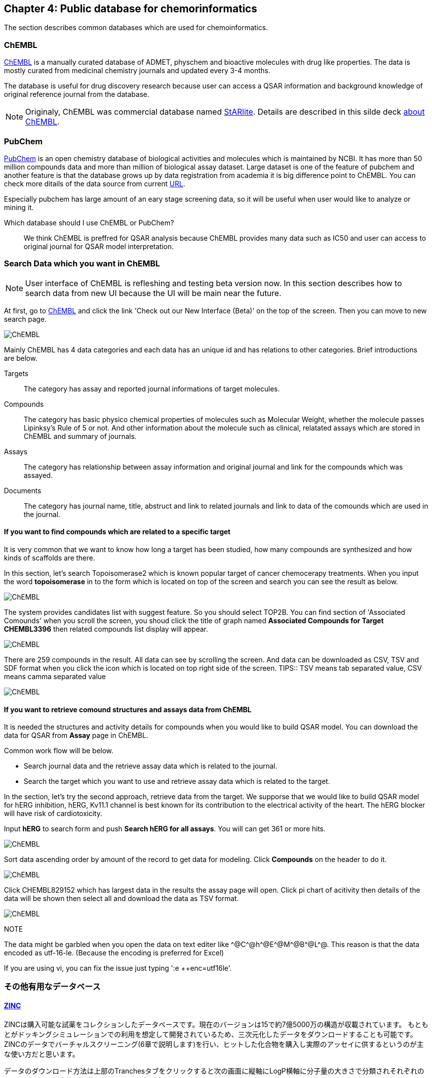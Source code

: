 == Chapter 4: Public database for chemorinformatics
:imagesdir: images

////
この章ではケモインフォマティクスでよく使うデータベースを紹介します。
////
The section describes common databases which are used for chemoinformatics.

=== ChEMBL

////
link:https://www.ebi.ac.uk/chembl/[ChEMBL]はEBIのChEMBLチームにより維持管理されている医薬品及び開発化合物の結合データ、薬物動態、薬理活性を収録したデータベースです。データは主にメディシナルケミストリ関連のジャーナルから手動で抽出されており、大体3,4ヶ月に一度データの更新があります。

メディシナルケミストリ関連のジャーナルからデータを収集しているため、QSARに関連する情報や背景知識を論文そのものに求めることが可能であり、創薬研究をする際には有用です。

NOTE: ChEMBLはもともとはlink:http://chembl.blogspot.com/2009/11/faq-where-can-i-download-starlite.html[StARlite]という商用データベースでした。詳しくはlink:http://cbi-society.org/home/documents/seminar/2009to12/CBI_Ikeda_511_d.pdf[慶応大学池田先生のChEMBLに関する資料]を参照してください。
////
link:https://www.ebi.ac.uk/chembl/[ChEMBL] is a manually curated database of ADMET, physchem and bioactive molecules with drug like properties. The data is mostly curated  from medicinal chemistry journals and updated every 3-4 months.

The database is useful for drug discovery research because user can access a QSAR information and background knowledge of original reference journal from the database.

NOTE: Originaly, ChEMBL was commercial database named link:http://chembl.blogspot.com/2009/11/faq-where-can-i-download-starlite.html[StARlite]. Details are described in this silde deck link:https://www.ebi.ac.uk/sites/ebi.ac.uk/files/content.ebi.ac.uk/materials/2012/121008_SME/chembl_-_anne_hersey.pdf[about ChEMBL].

=== PubChem

////
link:https://pubchem.ncbi.nlm.nih.gov/[PubChem]はNCBIにより維持管理されている低分子化合物とその生物学的活性データを収録している公開リポジトリです。5000万件以上の化合物情報と、100万件を超えるアッセイデータを含みそのデータ量の多さが特徴とも言えます。もうひとつの特徴はデータをアカデミアからの化合物登録やアッセイ結果の登録により成長することであり、ここが先のChEMBLとの大きな違いです。

特にPubChemは初期スクリーニングのデータが多いため、そのようなデータに対しなんらかのマイニングや分析を行いたい場合は有用だと考えられます。

どちらを使うべき?::
QSARをやりたい場合にはやはりChEMBLのデータを利用することが多いです。IC50のようなデータが得られていることが多いですし、モデルの解釈に元論文をあたることができるというのが大きな理由です。
////
link:https://pubchem.ncbi.nlm.nih.gov/[PubChem] is an open chemistry database of biological activities and molecules which is maintained by NCBI. It has more than 50 million compounds data and more than million of biological assay dataset. Large dataset is one of the feature of pubchem and another feature is that the database grows up by data registration from academia it is big difference point to ChEMBL. 
You can check more ditails of the data source from current link:https://pubchem.ncbi.nlm.nih.gov/sources/[URL].

Especially pubchem has large amount of an eary stage screening data, so it will be useful when user would like to analyze or mining it.

Which database should I use ChEMBL or PubChem?::
We think ChEMBL is preffred for QSAR analysis because ChEMBL provides many data such as IC50 and user can access to original journal for QSAR model interpretation.

=== Search Data which you want in ChEMBL

////
NOTE: ChEMBLはユーザーインターフェースを刷新中で現在beta版のテストを行っていますが、いずれこちらに置き換わると思うので新バージョンのインターフェースでの検索方法を紹介します。

まずはlink:https://www.ebi.ac.uk/chembl/[ChEMBL]にアクセスし、画面上部のCheck out our New Interface (Beta). というリンクをクリックして新しいインターフェース画面に移行します。

image::ch04/chembl01.png[ChEMBL]

ChEMBLのデータは主に4つのカテゴリに分かれていて、一意なIDが振られており相互に関連付けされています。それぞれのカテゴリについて簡単に説明すると

Targets::
ターゲット分子についてその分子を対象としてアッセイされた論文に関してまとめられており、どういったジャーナルに投稿されているかや、どの年に投稿されたのかといった情報がまとめられています。また、アッセイに関しても同様にまとめられています。
Compounds::
化合物に関する基本的な物理量（分子量など）のほか、Rule of 5を満たしているかといった分子の特性情報や、臨床情報などの創薬関連情報のほか、ChEMBLでの関連アッセイ、関連論文のサマリがまとめられています。
Assays::
アッセイに関する情報と元論文との関連付けがされているほか、アッセイに供された化合物データへのリンクが貼られています。
Documents::
論文のタイトル、ジャーナル名、アブストラクトの他に関連論文データへのリンクと、その論文中で行われたアッセイへのリンクと使われた化合物データへのリンクが貼られています。
////
NOTE: User interface of ChEMBL is refleshing and testing beta version now. In this section describes how to search data from new UI because the UI will be main near the future.

At first, go to link:https://www.ebi.ac.uk/chembl/[ChEMBL] and click the link 'Check out our New Interface (Beta)' on the top of the screen. Then you can move to new search page.

image::ch04/chembl01.png[ChEMBL]

Mainly ChEMBL has 4 data categories and each data has an unique id and has relations to other categories. Brief introductions are below.

Targets::
The category has assay and reported journal informations of target molecules.
Compounds::
The category has basic physico chemical properties of molecules such as Molecular Weight, whether the molecule passes Lipinksy's Rule of 5 or not. And other information about the molecule such as clinical, relatated assays which are stored in ChEMBL and summary of journals.
Assays::
The category has relationship between assay information and original journal and link for the compounds which was assayed.
Documents::
The category has journal name, title, abstruct and link to related journals and link to data of the comounds which are used in the journal.


==== If you want to find compounds which are related to a specific target

////
ある創薬ターゲット分子がどのくらい研究開発されているかを知るために、それをターゲットとしてどのくらいの化合物が合成されたのか？さらに骨格のバリエーションはどのくらい存在するのかを調べたい場合がよくあります。ChEMBLを利用するとターゲット名で探索して関連化合物をダウンロードすることができます。

ここでは抗がん剤のターゲットとして知られているTopoisomerase2を検索します。画面上部のフォームにtopoisomeraseと入力して検索するとスクリーンショットのように表示されるはずです。
////
It is very common that we want to know how long a target has been studied, how many compounds are synthesized and how kinds of scaffolds are there.

In this section, let's search Topoisomerase2 which is known popular target of cancer chemocerapy treatments. When you input the word **topoisomerase** in to the form which is located on top of the screen and search you can see the result as below.

image::ch04/chembl02.png[ChEMBL]

////
サジェスト機能による絞り込みでいくつか候補をリスト表示してくるのでTOP2Bを選んでください。画面をスクロールするとAssociated Compoundsセクションがありますのでグラフのタイトル(Associated Compounds for Target CHEMBL3396)をクリックすると関連化合物一覧画面が開きます。
////
The system provides candidates list with suggest feature. So you should select TOP2B. You can find section of 'Associated Comounds' when you scroll the screen, you shoud click the title of graph named **Associated Compounds for Target CHEMBL3396** then related compounds list display will appear.

image::ch04/chembl03.png[ChEMBL]

////
259化合物存在することがわかります。スクロールすると全体をみることができます。画面右のアイコンをクリックするとそれぞれCSV(カンマ区切りテキスト),TSV(タブ区切りテキスト),SDF(5章で説明しています)の形式でダウンロードできます。
////
There are 259 compounds in the result. All data can see by scrolling the screen. And data can be downloaded as CSV, TSV and SDF format when you click the icon which is located on top right side of the screen.
TIPS:: TSV means tab separated value, CSV means camma separated value

image::ch04/chembl04.png[ChEMBL]

==== If you want to retrieve comound structures and assays data from ChEMBL

////
QSARモデルを作る場合、アッセイの活性値と対応する化合物の構造情報が必要です。ChEMBLの場合アッセイのページからダウンロードすることでQSARモデル作成のためのデータを得ることができます。

大体次のような手順を辿ることがおおいです。

- 論文データを検索してからそれに関連付けられているアッセイデータを辿る
- ターゲットを検索してそれに紐付いているアッセイデータからQSARに使えそうなものを選ぶ

ここでは後者のターゲットから検索してQSARモデルに使えそうなアッセイデータを探します。心毒性関連ターゲットとしてよく知られているhERGのQSARモデルを作りたいという状況を想定しています。

検索フォームにhERGと入力して、Search hERG for all in Assaysを選びます。361件ヒットしました。

image::ch04/chembl05.png[ChEMBL]

モデル構築のためのデータが欲しいのでデータ数が多い順に並べ替えます。ヘッダーのCompoundsをクリックして降順に並べ替えます。

image::ch04/chembl06.png[ChEMBL]

論文由来で最もアッセイ数の多いCHEMBL829152を選んでクリックしてアッセイページを開きます。Activity chartの円グラフをクリックすると詳細画面が開くのでSelect allで全選択してTSV形式でダウンロードします。

image::ch04/chembl07.png[ChEMBL]
////
It is needed the structures and activity details for compounds when you would like to build QSAR model. You can download the data for QSAR from **Assay** page in ChEMBL.

Common work flow will be below.

- Search journal data and the  retrieve assay data which is related to the journal.
- Search the target which you want to use and retrieve assay data which is related to the target.

In the section, let's try the second approach, retrieve data from the target. We supporse that we would like to build QSAR model for hERG inhibition, hERG, Kv11.1 channel is best known for its contribution to the electrical activity of the heart. The hERG blocker will have risk of cardiotoxicity.

Input **hERG** to search form and push **Search hERG for all assays**. You will can get 361 or more hits.

image::ch04/chembl05.png[ChEMBL]

Sort data ascending order by amount of the record to get data for modeling. Click **Compounds** on the header to do it.

image::ch04/chembl06.png[ChEMBL]

Click CHEMBL829152 which has largest data in the results the assay page will open. Click pi chart of acitivity then details of the data will be shown then select all and download the data as TSV format.

image::ch04/chembl07.png[ChEMBL]


NOTE::
****
The data might be garbled when you open the data on text editer like \^@C^@h\^@E^@M\^@B^@L^@. This reason is that the data encoded as utf-16-le. (Because the encoding is preferred for Excel)

If you are using vi, you can fix the issue just typing ':e ++enc=utf16le'.
****



=== その他有用なデータベース

==== link:http://zinc15.docking.org/[ZINC]

ZINCは購入可能な試薬をコレクションしたデータベースです。現在のバージョンは15で約7億5000万の構造が収載されています。
もともとがドッキングシミュレーションでの利用を想定して開発されているため、三次元化したデータをダウンロードすることも可能です。ZINCのデータでバーチャルスクリーニング(6章で説明します)を行い、ヒットした化合物を購入し実際のアッセイに供するというのが主な使い方だと思います。

データのダウンロード方法は上部のTranchesタブをクリックすると次の画面に縦軸にLogP横軸に分子量の大きさで分類されそれぞれの区画にいくつの化合物が収載されているかの表が表示されます。

image::ch04/zinc01.png[ChEMBL]

ここから必要なデータセットを選んでダウンロードボタンを押すと、実際にデータセットのURLが列挙されたテキストファイルが得られますのでそれぞれにアクセスしてデータをダウンロードします。

==== link:http://togotv.dbcls.jp/[統合TV]

統合TVは生命科学分野の有用なデータベースやツールの使い方を動画で紹介するサイトで、link:https://dbcls.rois.ac.jp/[ライフサイエンス統合データベースセンター(DBCLS)]により管理、運用されています。その名の通りバイオインフォマティクス関連の動画が多いですが、ケモインフォマティクスを紹介した動画もいくつかありますので参考にしてみてください。link:http://togotv.dbcls.jp/information.html[文献・辞書・プログラミング]のカテゴリも役に立つはずです。

- link:https://doi.org/10.7875/togotv.2017.121[PubChemを利用して化学物質やアッセイの結果を調べる 2017]
- link:https://doi.org/10.7875/togotv.2014.014[ChEMBLを使って医薬品候補となる化合物について調べる]

NOTE: link:https://www.amazon.co.jp/dp/4815701431/[生命科学データベース・ウェブツール 図解と動画で使い方がわかる! 研究がはかどる定番18選]という書籍も出版されています。

NOTE:: これ以外にもケモインフォマティクスに有用なデータベースがあればお知らせください。IssueやPRでも受け付けてます。

<<<
